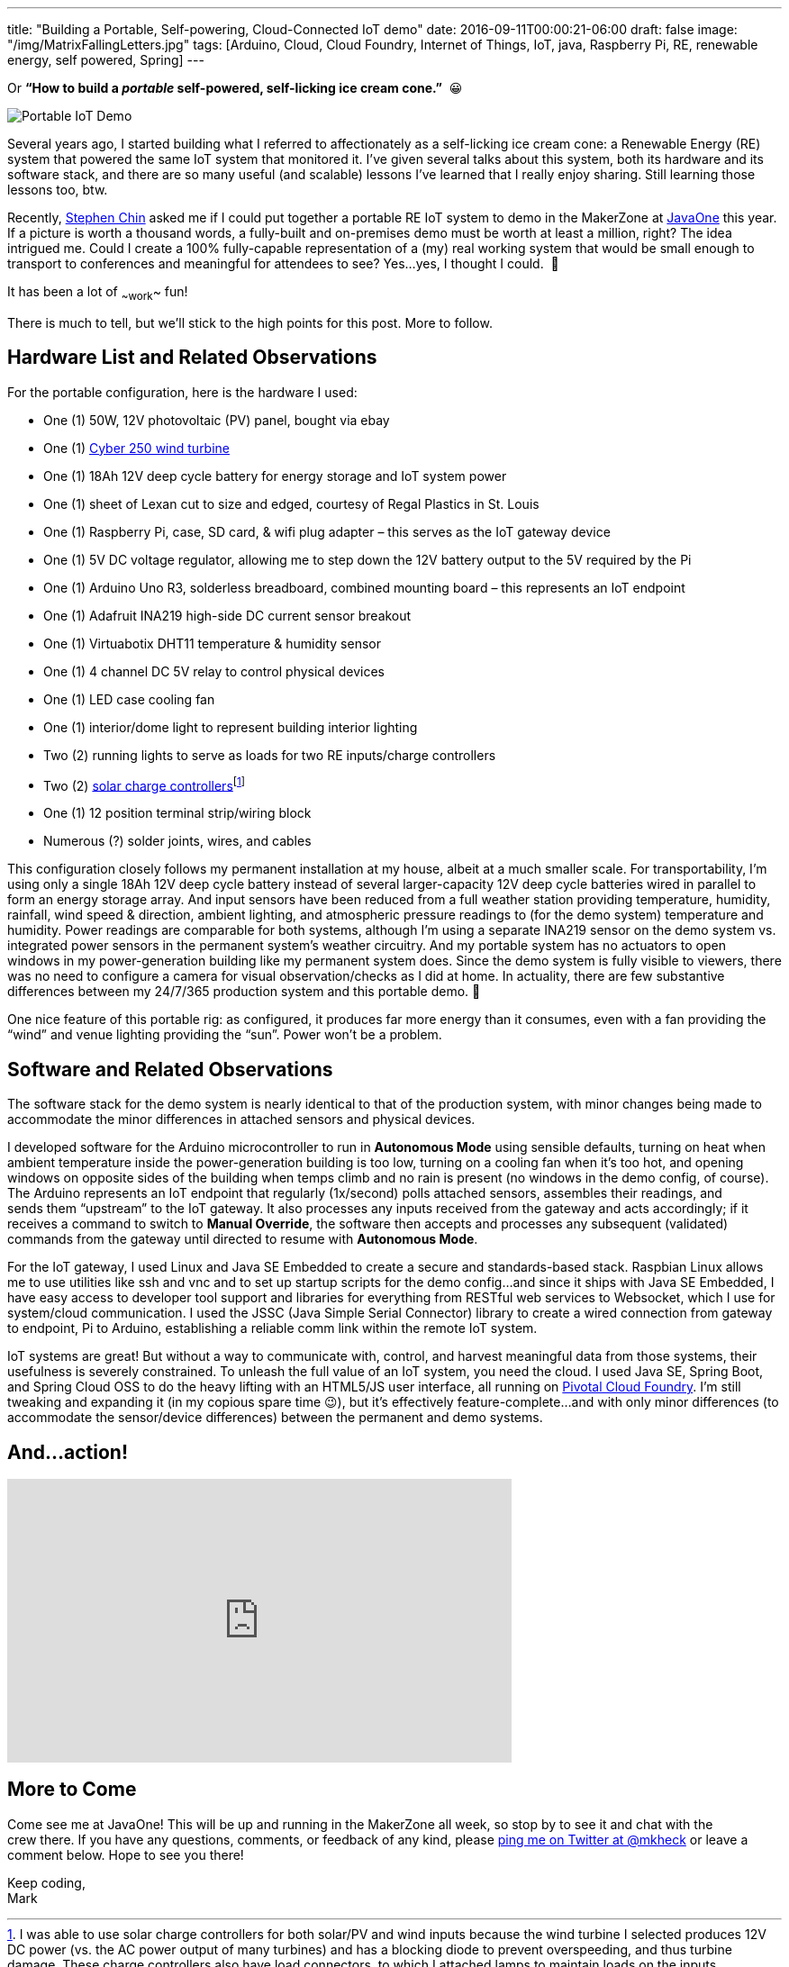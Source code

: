 ---
title: "Building a Portable, Self-powering, Cloud-Connected IoT demo"
date: 2016-09-11T00:00:21-06:00
draft: false
image: "/img/MatrixFallingLetters.jpg"
tags: [Arduino, Cloud, Cloud Foundry, Internet of Things, IoT, java, Raspberry Pi, RE, renewable energy, self powered, Spring]
---

Or *“How to build a _portable_ self-powered, self-licking ice cream cone.”*  😀

image:/img/PortableIoTCloudDemo.jpg[Portable IoT Demo]

Several years ago, I started building what I referred to affectionately as a self-licking ice cream cone: a Renewable Energy (RE) system that powered the same IoT system that monitored it. I’ve given several talks about this system, both its hardware and its software stack, and there are so many useful (and scalable) lessons I’ve learned that I really enjoy sharing. Still learning those lessons too, btw.

Recently, link:https://twitter.com/steveonjava[Stephen Chin] asked me if I could put together a portable RE IoT system to demo in the MakerZone at link:https://twitter.com/JavaOneConf[JavaOne] this year. If a picture is worth a thousand words, a fully-built and on-premises demo must be worth at least a million, right? The idea intrigued me. Could I create a 100% fully-capable representation of a (my) real working system that would be small enough to transport to conferences and meaningful for attendees to see? Yes…yes, I thought I could.  🙂

It has been a lot of ~~work~~ fun!

There is much to tell, but we’ll stick to the high points for this post. More to follow.

== Hardware List and Related Observations

For the portable configuration, here is the hardware I used:

- One (1) 50W, 12V photovoltaic (PV) panel, bought via ebay
- One (1) link:http://summerhillwind.com/products.html[Cyber 250 wind turbine]
- One (1) 18Ah 12V deep cycle battery for energy storage and IoT system power
- One (1) sheet of Lexan cut to size and edged, courtesy of Regal Plastics in St. Louis
- One (1) Raspberry Pi, case, SD card, & wifi plug adapter – this serves as the IoT gateway device
- One (1) 5V DC voltage regulator, allowing me to step down the 12V battery output to the 5V required by the Pi
- One (1) Arduino Uno R3, solderless breadboard, combined mounting board – this represents an IoT endpoint
- One (1) Adafruit INA219 high-side DC current sensor breakout
- One (1) Virtuabotix DHT11 temperature & humidity sensor
- One (1) 4 channel DC 5V relay to control physical devices
- One (1) LED case cooling fan
- One (1) interior/dome light to represent building interior lighting
- Two (2) running lights to serve as loads for two RE inputs/charge controllers
- Two (2) link:https://amzn.com/B00L37KZI6)[solar charge controllers]footnote:[I was able to use solar charge controllers for both solar/PV and wind inputs because the wind turbine I selected produces 12V DC power (vs. the AC power output of many turbines) and has a blocking diode to prevent overspeeding, and thus turbine damage. These charge controllers also have load connectors, to which I attached lamps to maintain loads on the inputs, further reducing potential for overspeeding.]
- One (1) 12 position terminal strip/wiring block
- Numerous (?) solder joints, wires, and cables 

This configuration closely follows my permanent installation at my house, albeit at a much smaller scale. For transportability, I’m using only a single 18Ah 12V deep cycle battery instead of several larger-capacity 12V deep cycle batteries wired in parallel to form an energy storage array. And input sensors have been reduced from a full weather station providing temperature, humidity, rainfall, wind speed & direction, ambient lighting, and atmospheric pressure readings to (for the demo system) temperature and humidity. Power readings are comparable for both systems, although I’m using a separate INA219 sensor on the demo system vs. integrated power sensors in the permanent system’s weather circuitry. And my portable system has no actuators to open windows in my power-generation building like my permanent system does. Since the demo system is fully visible to viewers, there was no need to configure a camera for visual observation/checks as I did at home. In actuality, there are few substantive differences between my 24/7/365 production system and this portable demo. 🙂

One nice feature of this portable rig: as configured, it produces far more energy than it consumes, even with a fan providing the “wind” and venue lighting providing the “sun”. Power won’t be a problem.

== Software and Related Observations

The software stack for the demo system is nearly identical to that of the production system, with minor changes being made to accommodate the minor differences in attached sensors and physical devices.

I developed software for the Arduino microcontroller to run in *Autonomous Mode* using sensible defaults, turning on heat when ambient temperature inside the power-generation building is too low, turning on a cooling fan when it’s too hot, and opening windows on opposite sides of the building when temps climb and no rain is present (no windows in the demo config, of course). The Arduino represents an IoT endpoint that regularly (1x/second) polls attached sensors, assembles their readings, and sends them “upstream” to the IoT gateway. It also processes any inputs received from the gateway and acts accordingly; if it receives a command to switch to *Manual Override*, the software then accepts and processes any subsequent (validated) commands from the gateway until directed to resume with *Autonomous Mode*.

For the IoT gateway, I used Linux and Java SE Embedded to create a secure and standards-based stack. Raspbian Linux allows me to use utilities like ssh and vnc and to set up startup scripts for the demo config…and since it ships with Java SE Embedded, I have easy access to developer tool support and libraries for everything from RESTful web services to Websocket, which I use for system/cloud communication. I used the JSSC (Java Simple Serial Connector) library to create a wired connection from gateway to endpoint, Pi to Arduino, establishing a reliable comm link within the remote IoT system.

IoT systems are great! But without a way to communicate with, control, and harvest meaningful data from those systems, their usefulness is severely constrained. To unleash the full value of an IoT system, you need the cloud. I used Java SE, Spring Boot, and Spring Cloud OSS to do the heavy lifting with an HTML5/JS user interface, all running on link:https://pivotal.io/platform[Pivotal Cloud Foundry]. I’m still tweaking and expanding it (in my copious spare time 😉), but it’s effectively feature-complete...and with only minor differences (to accommodate the sensor/device differences) between the permanent and demo systems.

== And...action!

++++
<iframe width="560" height="315" src="https://www.youtube.com/embed/ia9Rh8vQczU" frameborder="0" allow="accelerometer; autoplay; encrypted-media; gyroscope; picture-in-picture" allowfullscreen></iframe>
++++

== More to Come

Come see me at JavaOne! This will be up and running in the MakerZone all week, so stop by to see it and chat with the crew there. If you have any questions, comments, or feedback of any kind, please link:https://twitter.com/mkheck[ping me on Twitter at @mkheck] or leave a comment below. Hope to see you there!

Keep coding, +
Mark
